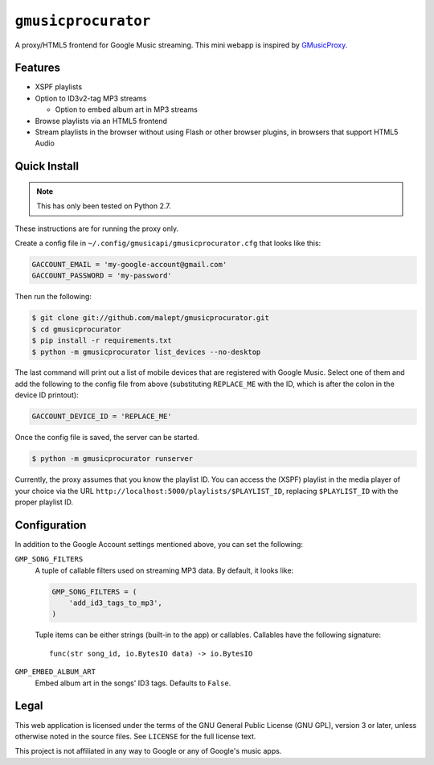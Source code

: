 ====================
``gmusicprocurator``
====================

A proxy/HTML5 frontend for Google Music streaming. This mini webapp is
inspired by GMusicProxy_.

.. _GMusicProxy: http://gmusicproxy.net

Features
--------

* XSPF playlists
* Option to ID3v2-tag MP3 streams

  * Option to embed album art in MP3 streams
* Browse playlists via an HTML5 frontend
* Stream playlists in the browser without using Flash or other browser plugins,
  in browsers that support HTML5 Audio

Quick Install
-------------

.. note::

   This has only been tested on Python 2.7.

These instructions are for running the proxy only.

Create a config file in ``~/.config/gmusicapi/gmusicprocurator.cfg`` that looks like
this:

.. code-block:: python

   GACCOUNT_EMAIL = 'my-google-account@gmail.com'
   GACCOUNT_PASSWORD = 'my-password'

Then run the following:

.. code-block:: console

   $ git clone git://github.com/malept/gmusicprocurator.git
   $ cd gmusicprocurator
   $ pip install -r requirements.txt
   $ python -m gmusicprocurator list_devices --no-desktop

The last command will print out a list of mobile devices that are registered
with Google Music. Select one of them and add the following to the config file
from above (substituting ``REPLACE_ME`` with the ID, which is after the colon
in the device ID printout):

.. code-block:: python

   GACCOUNT_DEVICE_ID = 'REPLACE_ME'

Once the config file is saved, the server can be started.

.. code-block:: console

   $ python -m gmusicprocurator runserver

Currently, the proxy assumes that you know the playlist ID. You can access the
(XSPF) playlist in the media player of your choice via the URL
``http://localhost:5000/playlists/$PLAYLIST_ID``, replacing ``$PLAYLIST_ID``
with the proper playlist ID.

Configuration
-------------

In addition to the Google Account settings mentioned above, you can set the
following:

``GMP_SONG_FILTERS``
    A tuple of callable filters used on streaming MP3 data. By default, it
    looks like:

    .. code-block:: python

        GMP_SONG_FILTERS = (
            'add_id3_tags_to_mp3',
        )

    Tuple items can be either strings (built-in to the app) or callables.
    Callables have the following signature::

        func(str song_id, io.BytesIO data) -> io.BytesIO

``GMP_EMBED_ALBUM_ART``
    Embed album art in the songs' ID3 tags. Defaults to ``False``.

Legal
-----

This web application is licensed under the terms of the GNU General Public
License (GNU GPL), version 3 or later, unless otherwise noted in the source
files. See ``LICENSE`` for the full license text.

This project is not affiliated in any way to Google or any of Google's
music apps.
